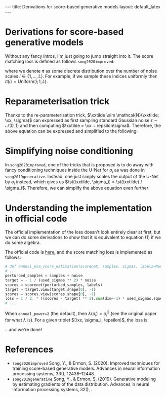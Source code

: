 #+OPTIONS: toc:nil
#+LATEX_HEADER: \newcommand{\xx}{\boldsymbol{x}}
#+LATEX_HEADER: \newcommand{\xxtilde}{\tilde{\boldsymbol{x}}}
#+LATEX_HEADER: \newcommand{\psigma}{p_{\sigma_i}}
#+LATEX_HEADER: \newcommand{\st}{s_{\theta}}

#+BEGIN_EXPORT html
---
title: Derivations for score-based generative models
layout: default_latex
---

<h1>Derivations for score-based generative models</h1>

<div hidden>
<!-- This should be consistent with LATEX_HEADER -->
$$\newcommand{\xx}{\boldsymbol{x}}$$
$$\newcommand{\xxtilde}{\tilde{\boldsymbol{x}}$$
$$\newcommand{\psigma}{p_{\sigma_i}}}$$
$$\newcommand{\st}{s_{\theta}}$$
</div>
#+END_EXPORT

Without any fancy intros, I'm just going to jump straight into it. The score matching loss is defined as follows =song2020improved=:

\begin{align}
\text{loss} = \mathbb{E}_{\xx \sim p(\xx)}\mathbb{E}_{i \sim \pi(i)} \mathbb{E}_{\xxtilde \sim \psigma(\xxtilde|\xx)}\ \Big\| \sigma_i \st(\xxtilde, \sigma_i) + \frac{\xxtilde - \xx}{\sigma_i} \Big\|^{2}_{2},
\end{align} 
where we denote $\pi$ as some discrete distribution over the number of noise scales $i \in \{1, \dots, L\}$. For example, if we sample these indices uniformly then $\pi(i) = \text{Uniform}(i; 1, L)$.

* Reparameterisation trick

Thanks to the re-parameterisation trick, $\xxtilde \sim \mathcal{N}(\xxtilde; \xx, \sigma)$ can expressed as first sampling standard Gaussian noise $\epsilon \sim \mathcal{N}(0,1)$ and then computing $\xxtilde = \xx + \epsilon\sigma$. Therefore, the above equation can be expressed and simplified to the following:

\begin{align}
& \mathbb{E}_{\xx \sim p(\xx)}\mathbb{E}_{i \sim \pi(i)}\mathbb{E}_{\epsilon \sim \mathcal{N}(0,I)} \ \Big\| \sigma_i \st(\xx + \epsilon \sigma_i, \sigma_i) + \frac{\xx + \epsilon\sigma_i - \xx}{\sigma_i} \Big\|^{2}_{2} \\
& = \mathbb{E}_{\xx \sim p(\xx)}\mathbb{E}_{i \sim \pi(i)}\mathbb{E}_{\epsilon \sim \mathcal{N}(0,I)} \ \Big\| \sigma_i \st(\xx + \epsilon \sigma_i, \sigma_i) + \epsilon \Big\|^{2}_{2}. \tag{1}
\end{align} 

* Simplifying noise conditioning

In =song2020improved=, one of the tricks that is proposed is to do away with fancy conditioning techniques inside the U-Net for $\sigma_i$ as was done in =song2019generative=. Instead, one just simply scales the output of the U-Net by $\sigma_i$ instead, which gives us $\st(\xxtilde, \sigma_i) = \st(\xxtilde) / \sigma_i$. Therefore, we can simplify the above equation even further:
\begin{align}
& \mathbb{E}_{\xx \sim p(\xx)}\mathbb{E}_{i \sim \pi(i)}\mathbb{E}_{\epsilon \sim \mathcal{N}(0,I)} \ \Big\| \sigma_i \st(\xx + \epsilon \sigma_i, \sigma_i) + \epsilon \Big\|^{2}_{2} \\
& = \mathbb{E}_{\xx \sim p(\xx)}\mathbb{E}_{i \sim \pi(i)}\mathbb{E}_{\epsilon \sim \mathcal{N}(0,I)} \ \Big\| \sigma_i \st(\xx + \epsilon \sigma_i) / \sigma_i + \epsilon \Big\|^{2}_{2} \\
& = \mathbb{E}_{\xx \sim p(\xx)}\mathbb{E}_{i \sim \pi(i)}\mathbb{E}_{\epsilon \sim \mathcal{N}(0,I)} \ \Big\| \st(\xx + \epsilon \sigma_i) + \epsilon \Big\|^{2}_{2}.
\end{align}

* Understanding the implementation in official code

The official implementation of the loss doesn't look entirely clear at first, but we can do some derivations to show that it is equivalent to equation (1) if we do some algebra.

The official code is [[https://github.com/ermongroup/ncsnv2/blob/master/losses/dsm.py][here,]] and the score matching loss is implemented as follows:

#+BEGIN_SRC python
# def anneal_dsm_score_estimation(scorenet, samples, sigmas, labels=None, anneal_power=2., hook=None):
# ...
perturbed_samples = samples + noise
target = - 1 / (used_sigmas ** 2) * noise
scores = scorenet(perturbed_samples, labels)
target = target.view(target.shape[0], -1)
scores = scores.view(scores.shape[0], -1)
loss = 1 / 2. * ((scores - target) ** 2).sum(dim=-1) * used_sigmas.squeeze() ** anneal_power
# ...
#+END_SRC

When =anneal_power=2= (the default), then $\lambda(\sigma_i) = \sigma_i^2$ (see the original paper for what $\lambda$ is). For a given triplet $(\xx, \sigma_i, \epsilon)$, the loss is:

\begin{align}
\text{loss}_{\xx, \sigma_i, \epsilon} & = \sigma_i^2 \frac{1}{2}\Big\| \st(\xx + \epsilon\sigma_i, i) - (\frac{-1}{\sigma_i^2} \epsilon\sigma_i) \Big\|^{2}_2 \\
& = \sigma_i^2 \frac{1}{2}\Big\| \st(\xx + \epsilon\sigma_i, i) + \frac{\epsilon}{\sigma_i} \Big\|^{2}_{2} \ \ \text{(simplify)}\\
& = \sigma_i^2 \frac{1}{2} \sum_{j} \Big[ \st(\xx + \epsilon\sigma_i, i)^2 + \frac{2\epsilon}{\sigma_i} \st(\xx+\epsilon\sigma, i) + \frac{\epsilon^2}{\sigma_i^2}\Big]_{j} \ \ \text{(expand quadratic)} \\
& = \frac{1}{2} \sum_{j} \Big[ \sigma_i^2 \st(\xx + \epsilon\sigma_i, i)^2 + 2\epsilon\sigma_i \st(\xx+\epsilon\sigma, i) + \epsilon^2\Big]_{j} \ \ \text{(distribute $\sigma_i$)} \\
& = \frac{1}{2}\Big\| \sigma_i \st(\xx+\epsilon\sigma_i, i) + \epsilon \Big\|^{2}_{2}. \ \ \text{(re-factorise quadratic)}
\end{align}

...and we're done!

* References

- =song2020improved= Song, Y., & Ermon, S. (2020). Improved techniques for training score-based generative models. Advances in neural information processing systems, 33(), 12438–12448.
- =song2019generative= Song, Y., & Ermon, S. (2019). Generative modeling by estimating gradients of the data distribution. Advances in neural information processing systems, 32(), .
